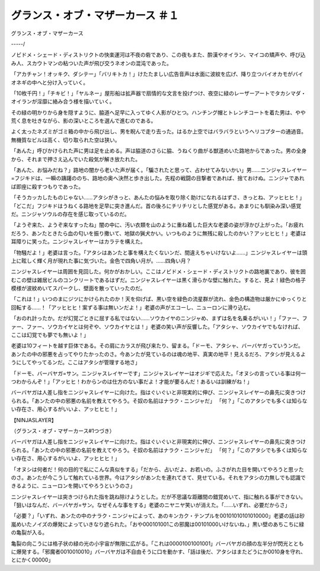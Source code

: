 =================================================
グランス・オブ・マザーカース ＃１
=================================================

グランス・オブ・マザーカース

-----/

ノビドメ・シェード・ディストリクトの快楽運河は不夜の砦であり、この夜もまた、酔漢やオイラン、マイコの矯声や、呼び込み人、スカウトマンの粘ついた声が飛び交うネオンの混沌であった。

「アカチャン！オッキク、ダシテー」「バリキトカ！」けたたましい広告音声は水面に波紋を広げ、降り立つバイオカモがバイオネギの中へと分け入っていく。

「10枚千円！」「チキビ！」「ヤルネー」屋形船は拡声器で扇情的な文言を投げつけ、夜空に緑のレーザーアートでタカシマダ・オイランが淫靡に絡み合う様を描いていく。

その緑の明かりから身を隠すように、脇道へ足早に入ってゆく人影がひとつ。ハンチング帽とトレンチコートを着た男は、やや荒く息を吐きながら、影の深いところを選んで進むのである。

よく太ったネズミがゴミ箱の中から飛び出し、男を睨んで走り去った。はるか上空ではバラバラというヘリコプターの通過音。無機質なビルは高く、切り取られた空は狭い。

「あんた」呼びかけられた声に男は足を止める。声は脇道のさらに脇、うねくり曲がる獣道めいた路地からであった。男の全身から、それまで押さえ込んでいた殺気が解き放たれた。

「あんた、お悩みだね？」路地の闇から老いた声が届く。「騙されたと思って、占わせてみないかい」男……ニンジャスレイヤー=フジキドは、一瞬の躊躇ののち、路地の奥へ決然と歩き出した。先程の戦闘の目撃者であれば、捨ておけぬ。ニンジャであれば即座に殺すつもりであった。

「そうカッカしたものじゃない……アタシがきっと、あんたの悩みを取り除く助けになれるはずさ、きっとね、アッヒヒヒ！」「どこだ」フジキドはうねくる路地を足早に突き進んだ。首の後ろにチリチリとした感覚がある。あまりにも馴染み深い感覚だ。ニンジャソウルの存在を感じ取っているのだ。

「ようぞ来た、ようぞ来なすったね」闇の中に、汚い衣類を山のように重ね着した巨大な老婆の姿が浮かび上がった。「お疲れだろう、あンたときたら血の匂いを振り撒いて、地獄の猟犬かい。いつものように無残に殺したのかい？アッヒヒヒ！」老婆は耳障りに笑った。ニンジャスレイヤーはカラテを構えた。

「物騒だよ！」老婆は言った。「アタシはあンたと事を構えたくないンだ、間違えちゃいけないよ……」ニンジャスレイヤーは頭上に眩しく輝く月が現れた事に気づいた。金色で四角い月が。……四角い月？

ニンジャスレイヤーは周囲を見回した。何かがおかしい。ここはノビドメ・シェード・ディストリクトの路地裏であり、彼を囲むこの壁は雑居ビルのコンクリートであるはずだ。ニンジャスレイヤーは黒く滑らかな壁に触れた。すると、見よ！緑色の格子模様が波紋めいてスパークし、壁面を散っていったのだ。

「これは！」いつのまにジツにかけられたのか！天を仰げば、黒い空を緑色の流星群が流れ、金色の構造物は厳かにゆっくりと回転する……！「アッヒヒヒ！案ずる事は無いンだよ！」老婆の声がエコーし、ニューロンに滑り込む。

「おのれ計ったか。だが幻覚ごときに屈する私ではない……ソウカイヤのニンジャめ、まずは名を名乗るがいい！」「ファー、ファー、ファー、ソウカイヤとは何ぞや、ソウカイヤとは！」老婆の笑い声が反響した。「アタシャ、ソウカイヤでもなければ、ここは幻覚でも夢でも無いよ！」

老婆は10フィートを越す巨体である。その肩にカラスが飛び来たり、留まる。「ドーモ、アタシャ、バーバヤガっていうンだ。あンたの中の邪悪を占ってやりたかったのさ。今あンたが見ているのは魂の地平、真実の地平！見えるだろ、アタシが見えるようにしてやってるンだ。ここはアタシが管理する地さ」

「ドーモ、バーバヤガ=サン。ニンジャスレイヤーです」ニンジャスレイヤーはオジギで応えた。「オヌシの言っている事は何一つわからんぞ！」「アッヒヒ！わからンのは仕方のない事だよ！才能が要るんだ！あるいは訓練がね！」

バーバヤガは人差し指をニンジャスレイヤーに向けた。指はぐいぐいと非現実的に伸び、ニンジャスレイヤーの鼻先に突きつけられる。「あンたの中の邪悪の名前を教えてやろう。そ奴の名前はナラク・ニンジャだ」 「何？」「このアタシでも多くは知らない存在さ、用心するがいいよ、アッヒヒヒ！」

【NINJASLAYER】

（グランス・オブ・マザーカース#1つづき）

バーバヤガは人差し指をニンジャスレイヤーに向けた。指はぐいぐいと非現実的に伸び、ニンジャスレイヤーの鼻先に突きつけられる。「あンたの中の邪悪の名前を教えてやろう。そ奴の名前はナラク・ニンジャだ」 「何？」「このアタシでも多くは知らない存在さ、用心するがいいよ、アッヒヒヒ！」

「オヌシは何者だ！何の目的で私にこんな真似をする」「だから、占いだよ、お若いの。ふさがれた目を開いてやろうと思ッたのさ。あンたが今こうして触れている世界。今はアタシがあンたを連れてきて、見せている。それをアタシの力無しでも認識できるように、ニューロンを開いてやろうというのさ」

ニンジャスレイヤーは突きつけられた指を跳ね除けようとした。だが不思議な距離間の錯覚めいて、指に触れる事ができない。「狙いはなんだ、バーバヤガ=サン。なぜそんな事をする」老婆のニヤニヤ笑いが消えた。「……いずれ、必要だからさ」

「必要？」「いずれ、あンたの中のナラク・ニンジャによって、あのキンカク・テンプルを00101010101010000」老婆の話は砂嵐めいたノイズの爆発によっていきなり遮られた。「おや000101001この邪魔は00101000いけないね、」黒い壁のあちこちに緑の亀裂が入る。

亀裂の向こうには格子状の緑の光の小宇宙が無限に広がる。「これは00001001001001」バーバヤガの顔の左半分が閃光とともに爆発する。「邪魔者0010010010」バーバヤガは不自由そうに口を動かす、「話は後だ、アタシはまたどうにか0010身を守れ、とにかく00000」

